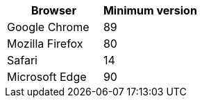[cols="1a,1a" options="header"]
|===
| Browser| Minimum version
a|
Google Chrome
a|
89
a|
Mozilla Firefox
a|
80
a|
Safari
a|
14
a|
Microsoft Edge
a|
90
|===
